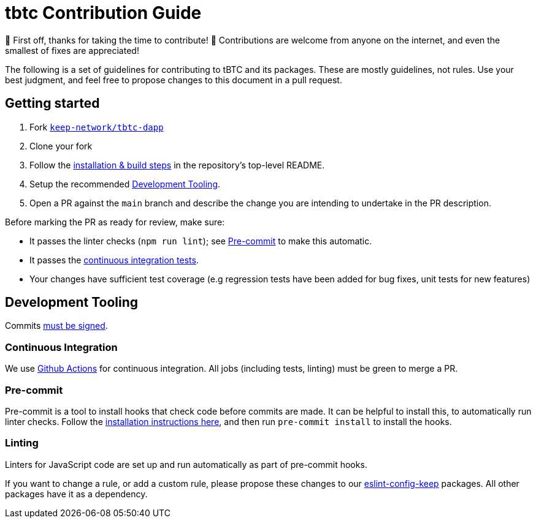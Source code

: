 = tbtc Contribution Guide

🎉 First off, thanks for taking the time to contribute! 🎉 Contributions are
welcome from anyone on the internet, and even the smallest of fixes are
appreciated!

The following is a set of guidelines for contributing to tBTC and its packages.
These are mostly guidelines, not rules. Use your best judgment, and feel free to
propose changes to this document in a pull request.

== Getting started

1. Fork https://github.com/keep-network/tbtc-dapp[`keep-network/tbtc-dapp`]
2. Clone your fork
3. Follow the <<README.adoc#setup,installation & build steps>> in the
   repository's top-level README.
4. Setup the recommended <<Development Tooling>>.
5. Open a PR against the `main` branch and describe the change you are
   intending to undertake in the PR description.

Before marking the PR as ready for review, make sure:

* It passes the linter checks (`npm run lint`); see <<Pre-commit>> to make this
  automatic.
* It passes the https://github.com/keep-network/tbtc-dapp/actions[continuous
  integration tests].
* Your changes have sufficient test coverage (e.g regression tests have
  been added for bug fixes, unit tests for new features)

== Development Tooling

Commits
https://help.github.com/en/articles/about-commit-signature-verification[must
be signed].

=== Continuous Integration

We use https://github.com/keep-network/tbtc-dapp/actions[Github Actions] for
continuous integration. All jobs (including tests, linting) must be green to
merge a PR.

=== Pre-commit

Pre-commit is a tool to install hooks that check code before commits are made.
It can be helpful to install this, to automatically run linter checks. Follow
the https://pre-commit.com/[installation instructions here], and then run
`pre-commit install` to install the hooks.

=== Linting

Linters for JavaScript code are set up and run automatically as part of
pre-commit hooks.

If you want to change a rule, or add a custom rule, please propose these
changes to our https://github.com/keep-network/eslint-config-keep[eslint-config-keep]
packages. All other packages have it as a dependency.
